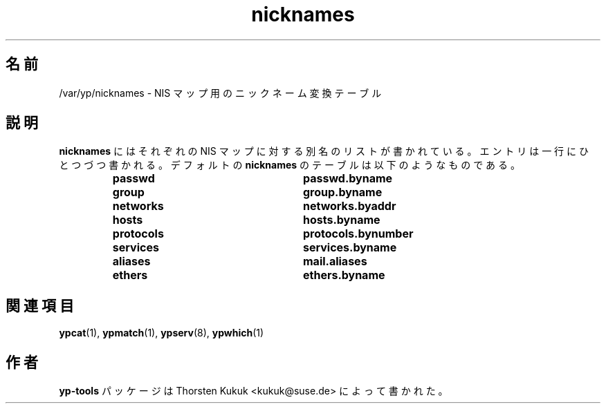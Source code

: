 .\" -*- nroff -*-
.\" Copyright (C) 1998, 1999, 2001 Thorsten Kukuk
.\" This file is part of the yp-tools.
.\" Author: Thorsten Kukuk <kukuk@suse.de>
.\"
.\" This program is free software; you can redistribute it and/or modify
.\" it under the terms of the GNU General Public License version 2 as
.\"  published by the Free Software Foundation.
.\"
.\" This program is distributed in the hope that it will be useful,
.\" but WITHOUT ANY WARRANTY; without even the implied warranty of
.\" MERCHANTABILITY or FITNESS FOR A PARTICULAR PURPOSE.  See the
.\" GNU General Public License for more details.
.\"
.\" You should have received a copy of the GNU General Public License
.\" along with this program; if not, write to the Free Software Foundation,
.\" Inc., 59 Temple Place - Suite 330, Boston, MA 02111-1307, USA.
.\"
.\"*******************************************************************
.\"
.\" This file was generated with po4a. Translate the source file.
.\"
.\"*******************************************************************
.\"
.\" Japanese Version Copyright (c) 1999 NAKANO Takeo all rights reserved.
.\" Translated Tue Jul 27 1999 by NAKANO Takeo <nakano@apm.seikei.ac.jp>
.\"
.TH nicknames 5 "May 1999" "YP Tools 2.8" 
.SH 名前
/var/yp/nicknames \- NIS マップ用のニックネーム変換テーブル
.SH 説明
\fBnicknames\fP にはそれぞれの NIS マップに対する別名のリストが書かれている。 エントリは一行にひとつづつ書かれる。デフォルトの
\fBnicknames\fP のテーブルは以下のようなものである。
.RS
.TP  25
.PD 0
.TP 
\fBpasswd\fP
\fBpasswd.byname\fP
.TP 
\fBgroup\fP
\fBgroup.byname\fP
.TP 
\fBnetworks\fP
\fBnetworks.byaddr\fP
.TP 
\fBhosts\fP
\fBhosts.byname\fP
.TP 
\fBprotocols\fP
\fBprotocols.bynumber\fP
.TP 
\fBservices\fP
\fBservices.byname\fP
.TP 
\fBaliases\fP
\fBmail.aliases\fP
.TP 
\fBethers\fP
\fBethers.byname\fP
.LP
.SH 関連項目
\fBypcat\fP(1), \fBypmatch\fP(1), \fBypserv\fP(8), \fBypwhich\fP(1)
.LP
.SH 作者
\fByp\-tools\fP パッケージは Thorsten Kukuk <kukuk@suse.de> によって書かれた。
